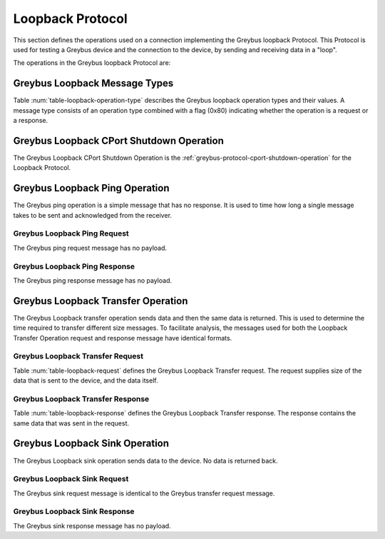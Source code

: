 Loopback Protocol
-----------------

This section defines the operations used on a connection implementing
the Greybus loopback Protocol.  This Protocol is used for testing a
Greybus device and the connection to the device, by sending and
receiving data in a "loop".

The operations in the Greybus loopback Protocol are:

.. c:function:: int cport_shutdown(u8 phase);

    See :ref:`greybus-protocol-cport-shutdown-operation`.

.. c:function:: int ping(void);

   Sends a "ping" message to the device, from the host, that needs to be
   acknowledged by the device.  By measuring how long this message takes
   to succeed, an idea of the speed of the connection can be made.

.. c:function:: int transfer(u32 len, char *send, char *receive);

   Sends a stream of bytes to the device and receives them back from the
   device.

.. c:function:: int sink(u32 len, char *send);

   Sends a stream of bytes to the device that needs to be acknowledged by the
   device. No data are sent back from the device.

Greybus Loopback Message Types
^^^^^^^^^^^^^^^^^^^^^^^^^^^^^^

Table :num:`table-loopback-operation-type` describes the Greybus
loopback operation types and their values. A message type consists of an
operation type combined with a flag (0x80) indicating whether the
operation is a request or a response.

.. figtable::
    :nofig:
    :label: table-loopback-operation-type
    :caption: Loopback Operation Types
    :spec: l l l

    ===========================  =============  ==============
    Loopback Operation Type      Request Value  Response Value
    ===========================  =============  ==============
    CPort Shutdown               0x00           0x80
    Reserved                     0x01           0x81
    Ping                         0x02           0x82
    Transfer                     0x03           0x83
    Sink                         0x04           0x84
    (all other values reserved)  0x05..0x7e     0x85..0xfe
    Invalid                      0x7f           0xff
    ===========================  =============  ==============

..

.. _loopback-cport-shutdown:

Greybus Loopback CPort Shutdown Operation
^^^^^^^^^^^^^^^^^^^^^^^^^^^^^^^^^^^^^^^^^

The Greybus Loopback CPort Shutdown Operation is the
:ref:`greybus-protocol-cport-shutdown-operation` for the Loopback
Protocol.

Greybus Loopback Ping Operation
^^^^^^^^^^^^^^^^^^^^^^^^^^^^^^^

The Greybus ping operation is a simple message that has no response.  It
is used to time how long a single message takes to be sent and
acknowledged from the receiver.

Greybus Loopback Ping Request
"""""""""""""""""""""""""""""

The Greybus ping request message has no payload.

Greybus Loopback Ping Response
""""""""""""""""""""""""""""""

The Greybus ping response message has no payload.

Greybus Loopback Transfer Operation
^^^^^^^^^^^^^^^^^^^^^^^^^^^^^^^^^^^

The Greybus Loopback transfer operation sends data and then the same
data is returned.  This is used to determine the time required to
transfer different size messages. To facilitate analysis, the messages
used for both the Loopback Transfer Operation request and response
message have identical formats.


Greybus Loopback Transfer Request
"""""""""""""""""""""""""""""""""

Table :num:`table-loopback-request` defines the Greybus Loopback
Transfer request.  The request supplies size of the data that is sent to
the device, and the data itself.

.. figtable::
    :nofig:
    :label: table-loopback-request
    :caption: Loopback Protocol Transfer Request
    :spec: l l c c l

    =======  ==============  ======  ==========      ===========================
    Offset   Field           Size    Value           Description
    =======  ==============  ======  ==========      ===========================
    0        len             4       Number          length in bytes of the data field
    4        reserved0       4       Number          Not used - same size as response
    8        reserved1       4       Number          Not used - same size as response
    12       data            X       Data            array of data bytes
    =======  ==============  ======  ==========      ===========================

..

Greybus Loopback Transfer Response
""""""""""""""""""""""""""""""""""

Table :num:`table-loopback-response` defines the Greybus Loopback
Transfer response.  The response contains the same data that was sent in
the request.

.. figtable::
    :nofig:
    :label: table-loopback-response
    :caption: Loopback Protocol Transfer Response
    :spec: l l c c l

    =======  ==============  ======  ==========      ===========================
    Offset   Field           Size    Value           Description
    =======  ==============  ======  ==========      ===========================
    0        len             4       Number          length in bytes of the data field
    4        reserved0       4       Number          reserved for use by the implementation
    8        reserved1       4       Number          reserved for use by the implementation
    12       data            X       Data            array of data bytes
    =======  ==============  ======  ==========      ===========================

..

Greybus Loopback Sink Operation
^^^^^^^^^^^^^^^^^^^^^^^^^^^^^^^

The Greybus Loopback sink operation sends data to the device.
No data is returned back.

Greybus Loopback Sink Request
"""""""""""""""""""""""""""""

The Greybus sink request message is identical to the Greybus transfer request
message.

Greybus Loopback Sink Response
""""""""""""""""""""""""""""""

The Greybus sink response message has no payload.

